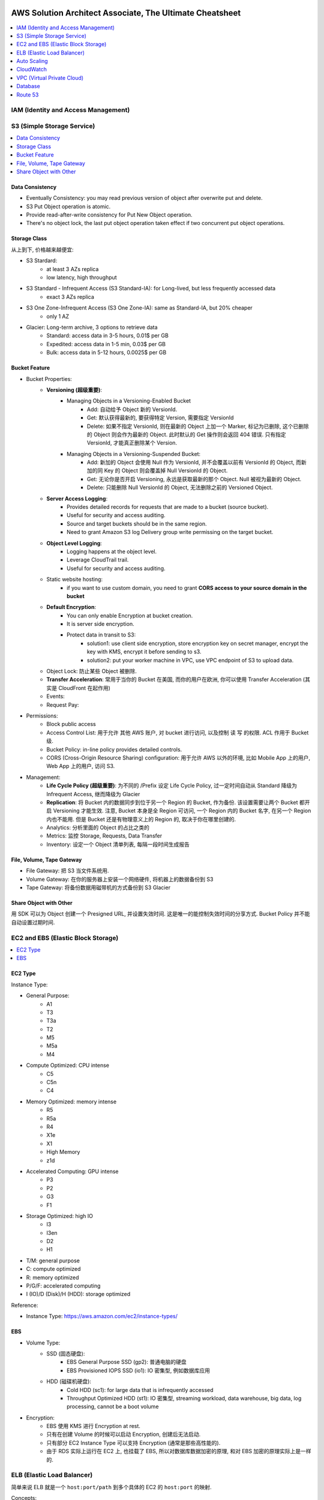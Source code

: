 AWS Solution Architect Associate, The Ultimate Cheatsheet
==============================================================================

.. contents::
    :depth: 1
    :local:



IAM (Identity and Access Management)
------------------------------------------------------------------------------



S3 (Simple Storage Service)
------------------------------------------------------------------------------

.. contents::
    :depth: 1
    :local:


Data Consistency
~~~~~~~~~~~~~~~~~~~~~~~~~~~~~~~~~~~~~~~~~~~~~~~~~~~~~~~~~~~~~~~~~~~~~~~~~~~~~~

- Eventually Consistency: you may read previous version of object after overwrite put and delete.
- S3 Put Object operation is atomic.
- Provide read-after-write consistency for Put New Object operation.
- There's no object lock, the last put object operation taken effect if two concurrent put object operations.


Storage Class
~~~~~~~~~~~~~~~~~~~~~~~~~~~~~~~~~~~~~~~~~~~~~~~~~~~~~~~~~~~~~~~~~~~~~~~~~~~~~~

从上到下, 价格越来越便宜:

- S3 Stardard:
    - at least 3 AZs replica
    - low latency, high throughput
- S3 Standard - Infrequent Access (S3 Standard-IA): for Long-lived, but less frequently accessed data
    - exact 3 AZs replica
- S3 One Zone-Infrequent Access (S3 One Zone-IA): same as Standard-IA, but 20% cheaper
    - only 1 AZ
- Glacier: Long-term archive, 3 options to retrieve data
    - Standard: access data in 3-5 hours, 0.01$ per GB
    - Expedited: access data in 1-5 min, 0.03$ per GB
    - Bulk: access data in 5-12 hours, 0.0025$ per GB


Bucket Feature
~~~~~~~~~~~~~~~~~~~~~~~~~~~~~~~~~~~~~~~~~~~~~~~~~~~~~~~~~~~~~~~~~~~~~~~~~~~~~~

- Bucket Properties:
    - **Versioning (超级重要)**:
        - Managing Objects in a Versioning-Enabled Bucket
            - Add: 自动给予 Object 新的 VersionId.
            - Get: 默认获得最新的, 要获得特定 Version, 需要指定 VersionId
            - Delete: 如果不指定 VersionId, 则在最新的 Object 上加一个 Marker, 标记为已删除, 这个已删除的 Object 则会作为最新的 Object. 此时默认的 Get 操作则会返回 404 错误. 只有指定 VersionId, 才能真正删除某个 Version.
        - Managing Objects in a Versioning-Suspended Bucket:
            - Add: 新加的 Object 会使用 Null 作为 VersionId, 并不会覆盖以前有 VersionId 的 Object, 而新加的同 Key 的 Object 则会覆盖掉 Null VersionId 的 Object.
            - Get: 无论你是否开启 Versioning, 永远是获取最新的那个 Object. Null 被视为最新的 Object.
            - Delete: 只能删除 Null VersionId 的 Object, 无法删除之前的 Versioned Object.
    - **Server Access Logging**:
        - Provides detailed records for requests that are made to a bucket (source bucket).
        - Useful for security and access auditing.
        - Source and target buckets should be in the same region.
        - Need to grant Amazon S3 log Delivery group write permissing on the target bucket.
    - **Object Level Logging**:
        - Logging happens at the object level.
        - Leverage CloudTrail trail.
        - Useful for security and access auditing.
    - Static website hosting:
        - if you want to use custom domain, you need to grant **CORS access to your source domain in the bucket**
    - **Default Encryption**:
        - You can only enable Encryption at bucket creation.
        - It is server side encryption.
        - Protect data in transit to S3:
            - solution1: use client side encryption, store encryption key on secret manager, encrypt the key with KMS, encrypt it before sending to s3.
            - solution2: put your worker machine in VPC, use VPC endpoint of S3 to upload data.
    - Object Lock: 防止某些 Object 被删除.
    - **Transfer Acceleration**: 常用于当你的 Bucket 在美国, 而你的用户在欧洲, 你可以使用 Transfer Acceleration (其实是 CloudFront 在起作用)
    - Events:
    - Request Pay:
- Permissions:
    - Block public access
    - Access Control List: 用于允许 其他 AWS 账户, 对 bucket 进行访问, 以及控制 读 写 的权限. ACL 作用于 Bucket 级.
    - Bucket Policy:  in-line policy provides detailed controls.
    - CORS (Cross-Origin Resource Sharing) configuration: 用于允许 AWS 以外的环境, 比如 Mobile App 上的用户, Web App 上的用户, 访问 S3.
- Management:
    - **Life Cycle Policy (超级重要)**: 为不同的 /Prefix 设定 Life Cycle Policy, 过一定时间自动从 Standard 降级为 Infrequent Access, 继而降级为 Glacier
    - **Replication**: 将 Bucket 内的数据同步到位于另一个 Region 的 Bucket, 作为备份. 该设置需要让两个 Bucket 都开启 Versioning 才能生效. 注意, Bucket 本身是全 Region 可访问, 一个 Region 内的 Bucket 名字, 在另一个 Region 内也不能用. 但是 Bucket 还是有物理意义上的 Region 的, 取决于你在哪里创建的.
    - Analytics: 分析里面的 Object 的占比之类的
    - Metrics: 监控 Storage, Requests, Data Transfer
    - Inventory: 设定一个 Object 清单列表, 每隔一段时间生成报告


File, Volume, Tape Gateway
~~~~~~~~~~~~~~~~~~~~~~~~~~~~~~~~~~~~~~~~~~~~~~~~~~~~~~~~~~~~~~~~~~~~~~~~~~~~~~

- File Gateway: 把 S3 当文件系统用.
- Volume Gateway: 在你的服务器上安装一个网络硬件, 将机器上的数据备份到 S3
- Tape Gateway: 将备份数据用磁带机的方式备份到 S3 Glacier


Share Object with Other
~~~~~~~~~~~~~~~~~~~~~~~~~~~~~~~~~~~~~~~~~~~~~~~~~~~~~~~~~~~~~~~~~~~~~~~~~~~~~~

用 SDK 可以为 Object 创建一个 Presigned URL, 并设置失效时间. 这是唯一的能控制失效时间的分享方式. Bucket Policy 并不能自动设置过期时间.


EC2 and EBS (Elastic Block Storage)
------------------------------------------------------------------------------

.. contents::
    :depth: 1
    :local:

EC2 Type
~~~~~~~~~~~~~~~~~~~~~~~~~~~~~~~~~~~~~~~~~~~~~~~~~~~~~~~~~~~~~~~~~~~~~~~~~~~~~~

Instance Type:

- General Purpose:
    - A1
    - T3
    - T3a
    - T2
    - M5
    - M5a
    - M4
- Compute Optimized: CPU intense
    - C5
    - C5n
    - C4
- Memory Optimized: memory intense
    - R5
    - R5a
    - R4
    - X1e
    - X1
    - High Memory
    - z1d
- Accelerated Computing: GPU intense
    - P3
    - P2
    - G3
    - F1
- Storage Optimized: high IO
    - I3
    - I3en
    - D2
    - H1

- T/M: general purpose
- C: compute optimized
- R: memory optimized
- P/G/F: accelerated computing
- I (IO)/D (Disk)/H (HDD): storage optimized

Reference:

- Instance Type: https://aws.amazon.com/ec2/instance-types/


EBS
~~~~~~~~~~~~~~~~~~~~~~~~~~~~~~~~~~~~~~~~~~~~~~~~~~~~~~~~~~~~~~~~~~~~~~~~~~~~~~

- Volume Type:
    - SSD (固态硬盘):
        - EBS General Purpose SSD (gp2): 普通电脑的硬盘
        - EBS Provisioned IOPS SSD (io1): IO 密集型, 例如数据库应用
    - HDD (磁碟机硬盘):
        - Cold HDD (sc1): for large data that is infrequently accessed
        - Throughput Optimized HDD (st1): IO 密集型, streaming workload, data warehouse, big data, log processing, cannot be a boot volume
- Encryption:
    - EBS 使用 KMS 进行 Encryption at rest.
    - 只有在创建 Volume 的时候可以启动 Encryption, 创建后无法启动.
    - 只有部分 EC2 Instance Type 可以支持 Encryption (通常是那些高性能的).
    - 由于 RDS 实际上运行在 EC2 上, 也挂载了 EBS, 所以对数据库数据加密的原理, 和对 EBS 加密的原理实际上是一样的.


ELB (Elastic Load Balancer)
------------------------------------------------------------------------------

简单来说 ELB 就是一个 ``host:port/path`` 到多个具体的 EC2 的 ``host:port`` 的映射.

Concepts:

- Listener:
- Rules:
- Health Check:
- Target and Target Group.

Balancer Type:

- Application Load Balancer: HTTP/HTTPS, 比如 /picture 则送到 图像服务器, /request 则送到 App 服务器
- Network Load Balancer: TCP/IP, 比如 :80 则送到 图像服务器, :8080 则送到 视频服务器
- Classic Balancer: TCP/SSL or HTTP/HTTPS, Classic Load Balancers currently require a fixed relationship between the load balancer port and the container instance port.

简单来说 ASG 就是一个自动启动和关闭 EC2 的管理器, 设定一个 最少, 最多的 EC2 台数, 然后 CPU 利用率高了就启动 EC2, 利用率低了就关闭 EC2.


Auto Scaling
------------------------------------------------------------------------------

Concept:

- Launch Template: Metadata of EC2, 决定了自动启动的 EC2 机器的详细配置, 比如用哪个 Image, 多达的 CPU 和内存.
- Launch Configuration:

Min, Max, Desired:

- min: 最少多少台
- desired: 最开始的时候启动多少台
- max: 最多多少台

Terms:

- Scale-out: 增加机器
- Scale-in: 减少机器

Scaling Your Group:

- Manual Scaling: 手动指定增加/减少多少台 EC2
- Scheduled Scaling: 预定时的任务, 常用于可预测的高峰, 例如 Black Friday
- Dynamic Scaling: 简单来说就是设定一个 最小 和 最大 的 EC2 数量, 用 CloudWatch 检测 EC2 的 Metrics, 比如一旦 CPU 占用率达到 90%, 则增加一台机器. 而 CPU 低于 10%, 则关闭一台.
- Scaling Cooldowns: 简单来说就是在成功的进行一次 Scale 之后, 多久之内不进行 Scale. 常用于 Dynamic Scaling 非常频繁的增加和减少你的机器的情况.

Controlling Which Auto Scaling Instances Terminate During Scale In:

- Default Termination Policy: 哪个 AZ 上 EC2 最多, 就在那个 AZ 上关闭一个. apply to most of case
- Customizing the Termination Policy
- Instance Protection


CloudWatch
------------------------------------------------------------------------------



VPC (Virtual Private Cloud)
------------------------------------------------------------------------------

- VPC
- Subnet
- Route Table
- Internet Gateway
- NAT Gateway
- Network Control List: Stateless, inbound 和 outbound 都要验证, 一个没有验证成功都不行. 有 Rule Number 的概念, 从小到大依次验证, 小的成功了, 大的就不用管了. 作用于 Subnet 级别.
- Security Group: Stateful, 比如发起者是位于公网的用户, 那么只用考虑 inbound, 一旦连接建立, 就不用管 outbound 了. 作用于 EC2, Lambda, RDS, 等 AWS Resource 级别.
- VPC Peering: 连接两个 VPC. 但无法连接 3 个, 只能将它们两两连接.
- VPC Endpoint: 允许位于 VPC 内部的机器. 当你的公司对安全要求很严格, 需要 VPC 内的机器不通过 Public Internet 访问 S3, 而是在 VPC 内, 通过 Amazon Network 访问 S3.
- VPC FlowLog: 记录了所有的网络端口通信细节 (不包括数据本身), **主要用于 Debug**.


Database
------------------------------------------------------------------------------


Route 53
------------------------------------------------------------------------------

Route 53
==============================================================================

**Route 53 是干什么的**:

1. 注册域名.
2. 将通往你域名的流量, 正确地 Route 到你位于 AWS 上的 Resource, 例如 EC2, Load Blancer.
3. 检查你的 AWS 资源 的健康度. 隔一段时间 Ping 一次, 如果 Ping 不通, 则写入 CloudWatch, 并触发 SNS 通知.

**重要概念**:

- Domain Name: google.com
- Top Level Domain (TLD): .com / .gov 这类的后缀
- Subdomain: google.com / maps.google.com / images.google.com 这类的共享一个根域名的域名.
- Domain Registrar: 一些特定的国际大公司, 有权利帮你注册某些域名.
- Domain Registry: 域名拥有者, 也就是找 Registrar 花钱注册了该域名的公司或人.
- Name Servers: 具体的某台服务器, 用于将你的 Domain Name 翻译成 IP 地址
- Authoritative Name Server: 根服务器, 负责某个区域, 比如北美, 亚洲的域名解析.
- DNS Resolver: 通常是 ISP (Internet Service Provider) 互联网服务提供商管理的服务器, 位于用户和 Name Server 之间.
- DNS Query: 查询一个 domain name 的过程.
- DNS Record: 一系列具体的 domain name 到 IP 的对应关系. 相当于是多个 ``A Record``
- Time to Live (TTL): DNS Server 上 DNS Query 的缓存持续时间.
- A Record:
    - CNAME (Canonical Name 权威的) Record: 规范的名字, 用于将多个域名导向同一个 EC2 或是 ELB. 例如 maps.google.com 和 mail.google.com 导向同一个 EC2.
    - Alias Record: AWS Route 53 的自定义 映射.
- Record Set, 多个 Record:
    - Type of Record Set:
        - IPv4 Address: xxx.xxx.xxx.xxx
        - CNAME: 规范的名字, 用于将多个域名导向同一个 EC2 或是 ELB. 例如 maps.google.com 和 mail.google.com
- Zone Apex: Root Domain, google.com, amazon.com
- Routing Policy: A setting for domain that determine how Route 53 responds to DNS queries and route the traffic.


**一些例子**:

- 你有一个 S3 Bucket 开启了 Static Website Hosting, http://example-bucket.com.s3-website-us-east-2.amazonaws.com, 你想将你的域名 www.example-bucket.com 连接上你的 Static Website. **IPv4 Address with Alias**
- 你有 4 个 EC2, 被放在了 Load Balancer 背后. 你想将你通往你域名 www.example-web-application.com 的流量导向 Load Balancer. **IPv4 Address with Alias**
- 你有一个 RDS, endpoint 是 example-a1b2c3d4xyz.us-west-1.rds.amazonaws.com. 你用 Route53 注册了一个域名. **CNAME without Alias**
- 你有一个公司的域名 www.example.com, 想要用 Route 53 作为 DNS provider, 并将其导向到 CDN 上. **Create an Alias record which point to CloudFront Distribution**.


**Route 53 能将流量导向哪些 AWS 服务**:

Logging, Monitoring, and Tagging:

- AWS CloudTrail
- Amazon CloudWatch
- Tag Editor

Routing Traffic to Other AWS Resources:

- Amazon API Gateway
- Amazon CloudFront
- EC2
- Elastic Beanstalk
- Elastic Load Balancer
- RDS
- S3
- VPC
- Workmail

**Troubleshoot Server Not Found error**:

- You didn't create a record for the domain or subdomain name
- You created a record but specified the wrong value
- The resource that you're routing traffic to is unavailable

**Routing Policy**:

- Simple routing policy – Use for a single resource that performs a given function for your domain, for example, a web server that serves content for the example.com website. 1 对 1 路由
- Failover routing policy – Use when you want to configure active-passive failover. 如果第一个 Resource 不 Healthy, 则换下一个.
- Geolocation routing policy – Use when you want to route traffic based on the location of your users. 你预先设定好, 哪个区域的用户被路由到哪里
- Geoproximity routing policy – Use when you want to route traffic based on the location of your resources and, optionally, shift traffic from resources in one location to resources in another. 根据用户的位置, 自动选择路由到最近的 (或其他自定义规则) Resource
- Latency routing policy – Use when you have resources in multiple AWS Regions and you want to route traffic to the region that provides the best latency. 当你的 App Host 在多个 Region 上时, 选择延迟最小的.
- Multivalue answer routing policy – Use when you want Route 53 to respond to DNS queries with up to eight healthy records selected at random. 同时返回多个可路由的目的地.
- Weighted routing policy – Use to route traffic to multiple resources in proportions that you specify. 加权路由, 给每个目的地加一个 Weight, 按概率取.

**Route 53 的 Health Check 能检查哪些指标**:

- Health checks that monitor an endpoint
- Health checks that monitor other health checks (calculated health checks)
- Health checks that monitor CloudWatch alarms

**Monitor Health Check**:

- To view the status of a health check on **route 53 console**
- To **receive an Amazon SNS notification** when a health check status is unhealthy (console)
- To view **CloudWatch alarm status** and edit alarms for Amazon Route 53 (console)
- To view **Route 53 metrics on the CloudWatch console**


Elastic Container Service (ECS)
------------------------------------------------------------------------------

What is ECS:

- Run containers at scale
- Flexible container placement
- Integrated and extensible

Features:

- Task
- Task Definition
- Cluster

Launch Type:

- Fargate Launch Type: set configuration of your Container, AWS launch the EC2 you need and run container.
- EC2 Launch Type: run container on EC2 Cluster you owned.

Note:

- You have root access to the OS of your container instance. enabling you to configure additional sotfware.


Snowball
------------------------------------------------------------------------------


AWS Kinesis
------------------------------------------------------------------------------


CloudFront
------------------------------------------------------------------------------


KMS (Key Management Service) and CloudHSM
------------------------------------------------------------------------------


EMR (Elastic MapReduce)
------------------------------------------------------------------------------


AWS Athena
------------------------------------------------------------------------------


EFS (Elastic File System)
------------------------------------------------------------------------------

一句话解释 EFS 的作用: 给 EC2 提供文件系统, 更重要的是, 给多个 EC2 提供 共享文件系统. 而一个 EBS 卷只能挂载到一个 EC2 上.

- EFS: 给 VPC 内的 EC2 提供文件系统, 必须为 EFS 指定 VPC 配合使用.
- Mount Target: 必须为 EFS 指定 Mount Target.
- 1 Mount Target on each AZs, on one of the subnets
- EFS has dedicated Network File System Port, restricted by Security Group
- EFS has two encryption, storage encryption (at rest) and network transit encryption.
    - storage encryption: can only be enabled on creation
    - network transit encryption: enable EFS Mount Helper, detach and re-attach the same EFS to enable it.
- Performance Mode:
    - General: under 50 EC2, low latency
    - Max IO: 50 ~ 1000+ EC2 sharing same EFS, higher latency
- Throughput Mode:
    - Burst:  是大多数时间很普通, 5MB/s, 一天能有 18 分钟提供 100MB/S 的速度
    - Provisioned: Provisioned 适用于 100MB ~ 1TB /S 级别的速度

EFS vs EBS:

- EBS, 块存储, 文件被分为 64KB 大小的块存储.
- EFS, 一个完整的 NTFS 文件系统.


Elastic Cache
------------------------------------------------------------------------------


CloudFormation
------------------------------------------------------------------------------


OpsWork
------------------------------------------------------------------------------

- AWS OpsWork is a configuration management service that helps you configure and operate application in a cloud enterprise by using Puppet or Chef.
- Help devops teams manage application and infrastructure.


Direct Connect
------------------------------------------------------------------------------

通过 Amazon 的 ISP (Internet Service Provider) 合作商, 例如 ATT, Comcast, Verizon, 为你的网络拉一条专线连接到 Amazon 的数据中心, 从而得到超高的网速.

- 通过 Direct Connect 的数据传输费用比通过公网更低.
- 常用于解决 私有数据中心 到 AWS VPC 的连接问题.


AWS Lambda
------------------------------------------------------------------------------

- Invoke Functions:
    - Request and Response: 通过 AWS CLI 发送 Invoke 请求. 所有的 Request and Response 类型的 Invoke 都是同步的. 也就是说发起请求的客户端在收到回复之前, 无法做下面的事.
- Event Triggered: 通过 Event 触发 Lambda 时, 根据不同的 Event 类型, 亚马逊预先定义了执行是用 Sync 还是 Async.
    - Sync:
        - Elastic Load Balancer
        - Amazon Cognito
        - Amazon Lex
        - Amazon Alexa
        - API Gateway
        - CloudFront
        - Kinesis Data Firehouse
        - Poll-based AWS Service: Kinesis, DynamoDB, SQS.
    - Async:
        - S3
        - Simple Notification Service
        - Simple Email Service
        - CloudFormation
        - Cloudwatch Log
        - Cloudwatch Events
        - Code Commit
        - AWS Config
- Manage Concurrency:
    - Account Level Concurrent Execution Limit (ALCEL): 1000 at same time by region
    - Function Level Concurrent Execution Limit (FLCEL): 函数级别的限制是 Lambda 的一项功能, 默认是关闭的. 要注意的是, 函数级别的限制一旦设置, 会减少全局的 账号级别的限制. 例如默认的的 ALCEL 是 1000, 你给一个函数预留了 100, 那么 ALCEL 就只剩下 900 了.
- Retry Behavior: 可以使用 Dead-Letter-Queue 保存出错的 Invoke
    - Event sources that aren't stream-based:
        - Synchronous invocation: X-Amz-Function-Error, error 200
        - Asynchronous invocation: automatically retry the invocation twice, store failed invokation in dead letter queue
    - Poll-based event sources that are stream-based: 由于对于 Poll-based Event, invokation records 是批量进行处理的, 如果1个 record 发生错误, lambda 会继续执行其他的 record, 直到处理完全部 records, 最长持续 7 天.
    - Poll-based event sources that are not stream-based: 例如 SQS, 由于 SQS 同样也是一次 Batch 发送多个 records 给 lambda 进行处理, 如果 1 个 record 发生错误, lambda 会立刻返回.


Elastic Beanstalk
------------------------------------------------------------------------------


Trusted Advisor
------------------------------------------------------------------------------

Trusted Advisor 能自动检查你的 AWS Resource, 发现潜在的能 减少开支, 提高性能, 提高可靠性, 增加安全性 的机会.

Cost Optimization:

Under utilized EC2 Instance
Ideal Elastic Load Balancer
Unassociated Elastic IP

Performance:

Highly utilized EC2 instance
Rules in EC2 security group
Over utilized EBS Volume

Security:

Security Group unrestricted access
IAM Password policy

Fault Tolerance:

EC2 instance distribution across AZs in a region
AWS RDS Multi AZ

Service Limits:

Service Limits on AWS VPC, EBS, IAM, S3 etc



CloudTrail
------------------------------------------------------------------------------


WAF (Web Application Firewall) and Shield
------------------------------------------------------------------------------

- WAF:
    - Helps protect your web application from common web exploits that could affect application availability, compromise security, or consume excessive resource.
    - Monitor the HTTP ans HTTPS requests that are forwarded to an Amazon API Gateway API, Amazon CloudFront or Application Load Balancer
    - AWS WAF gives you control over which traffic to allow or block your web application by defining customizable web security rules.e
- Shield: Protect you from DDOS attack.


SQS, SNS and SWF
------------------------------------------------------------------------------

- SQS: Simple Queue Service
    - Visibility Timeout: 当一条 Record 被 consumer 读取到时, 一定时间内是无法被其他 consumer 读取到的 (不可见), 默认值是 30 秒, 最高能到 2 小时.
    - Queue Type:
        - Standard: 默认情况下可以保证大部分的record先进先出, 如果两条一样的record就无法保证了. 并发数量几乎无限.
        - FIFO: 完全保证先进先出. 并发数量为 3000 records/s with batch, 或是 300 records/s without batch.
    - Dead-Letter Queues: 一个专用的 FIFO Queue (只能是 FIFO Queue), 用于保存那些在别的 Queue 中出错的 record.
    - Short-Polling vs Long-Polling: 服务端在没有数据的时候并不是马上返回数据, 会hold住请求, 等待服务端有数据, 或者一直没有数据超时处理, 然后一直循环下去. 这样能减少 Empty Response 和 False Empty Response (消息实际存在, 但是返回的是 Empty). SQS 默认使用 Short-Polling.
- SNS: Simple Notification Service, SWF makes it easier to build application that coordinate work across distributive system
    - Publisher
    - Topic
    - Subscriber
- SWF: Simple Work Flow
    - Task:
    - Worker: 执行 Task 的 AWS Resource, EC2, Lambda, etc...
    - Actor:
        - Starter: 任何可以执行 Workflow 的 Application
        - Decider: 实现了 Workflow 的具体逻辑
        - Activity Work:




